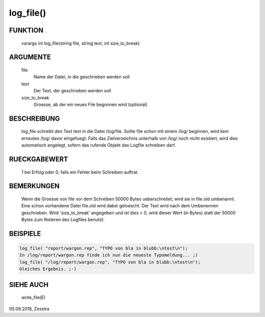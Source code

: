 log_file()
==========

FUNKTION
--------

  varargs int log_file(string file, string text, int size_to_break)

ARGUMENTE
---------

  file
    Name der Datei, in die geschrieben werden soll
	
  text
    Der Text, der geschrieben werden soll
	
  size_to_break
    Groesse, ab der ein neues File begonnen wird (optional)

BESCHREIBUNG
------------

  log_file schreibt den Text text in die Datei /log/file.
  Sollte file schon mit einem /log/ beginnen, wird kein erneutes /log/ davor
  eingefuegt.
  Falls das Zielverzeichnis unterhalb von /log/ noch nicht existiert, wird
  dies automatisch angelegt, sofern das rufende Objekt das Logfile schreiben
  darf.

RUECKGABEWERT
-------------

	1 bei Erfolg oder 0, falls ein Fehler beim Schreiben auftrat.

BEMERKUNGEN
-----------

	Wenn die Groesse von file vor dem Schreiben 50000 Bytes ueberschreitet,
	wird sie in file.old umbenannt. Eine schon vorhandene Datei file.old
	wird dabei geloescht. Der Text wird nach dem Umbenennen geschrieben.
	Wird 'size_to_break' angegeben und ist dies > 0, wird dieser Wert (in 
	Bytes) statt der 50000 Bytes zum Rotieren des Logfiles benutzt.

BEISPIELE
---------

.. code-block:: pike

	log_file( "report/wargon.rep", "TYPO von bla in blubb:\ntest\n");
	In /log/report/wargon.rep finde ich nun die neueste Typomeldung... ;)
	log_file( "/log/report/wargon.rep", "TYPO von bla in blubb:\ntest\n");
	Gleiches Ergebnis. ;-)

SIEHE AUCH
----------

	write_file(E)

05.09.2018, Zesstra

